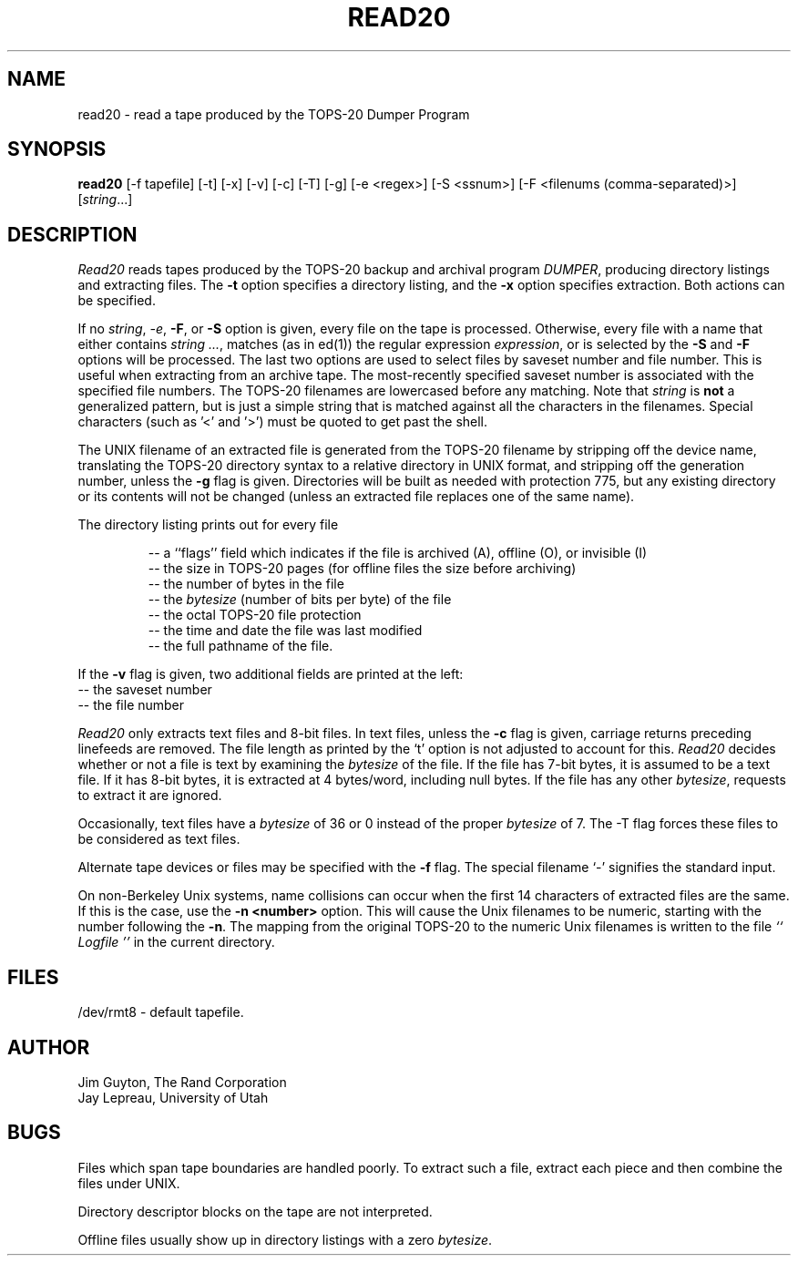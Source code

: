 .TH READ20 1 "3/13/87"
.SH NAME
read20 \- read a tape produced by the TOPS-20 Dumper Program
.SH SYNOPSIS
.B read20
\%[\-f tapefile] \%[\-t] \%[\-x] \%[-v] \%[\-c] \%[\-T] \%[\-g] \%[\-e <regex>] \%[-S <ssnum>] \%[-F <filenums (comma-separated)>]
.RI [ string ...]
.SH DESCRIPTION
.I Read20
reads tapes produced by the TOPS-20 backup and archival program
.IR DUMPER ,
producing directory listings and extracting files.
The
.B \-t
option specifies a directory listing,
and the
.B \-x
option specifies extraction.  Both actions can be specified.
.PP
If no
.IR string ,
.IR \-e ,
.BR \-F ,
or
.B \-S
option is given, every file on the tape
is processed.  Otherwise, every file with a name that either
contains \fIstring ...\fR, matches (as in ed(1)) the regular expression
.IR expression ,
or is selected by the
.B \-S
and
.B \-F
options will be processed.
The last two options are used to select files by saveset number
and file number.  This is useful when extracting from an archive tape.
The most-recently specified saveset number is associated with the
specified file numbers.
The TOPS-20 filenames are lowercased before any matching.
Note that \fIstring\fR is
.B not
a generalized
pattern, but is just a simple string that is matched against all the characters
in the filenames.  Special characters (such as '\<' and '\>') must
be quoted to get past the shell.
.PP
The UNIX filename of an extracted file is generated from the
TOPS-20 filename by stripping off the device name, translating
the TOPS-20 directory syntax to a relative directory in UNIX format,
and stripping off the generation number, unless the
.B \-g
flag is given.
Directories will be built as needed with protection 775,
but any existing directory or its contents will not be changed
(unless an extracted file replaces one of the same name).
.PP
The directory listing prints out for every file
.IP
-- a ``flags'' field which indicates if the file is archived (A),
offline (O), or invisible (I)
.br
-- the size in TOPS-20 pages (for offline files the size before archiving)
.br
-- the number of bytes in the file
.br
-- the \fIbytesize\fR (number of bits per byte) of the file
.br
-- the octal TOPS-20 file protection
.br
-- the time and date the file was last modified
.br
-- the full pathname of the file.
.PP
If the
.B \-v
flag is given, two additional fields are printed at the left:
.br
-- the saveset number
.br
-- the file number
.PP
.I Read20
only extracts text files and 8-bit files.
In text files, unless the
.B \-c
flag is given, carriage returns preceding linefeeds are removed.
The file length as printed by the `t' option is not
adjusted to account for this.
.I Read20
decides whether or not a file is text by examining the
\fIbytesize\fR of the file.  If the file has 7-bit bytes, it is assumed to
be a text file.  If it has 8-bit bytes, it is extracted
at 4 bytes/word, including null bytes.
If the file has any other
.IR bytesize ,
requests to extract it are ignored.
.PP
Occasionally, text files have a \fIbytesize\fR of 36 or 0 instead of the proper
\fIbytesize\fR of 7.
The \-T flag forces these files to be considered as text files.
.PP
Alternate tape devices or files may be specified with the
.B \-f
flag.  The special filename `\-' signifies the standard input.
.PP
On non-Berkeley Unix systems, name collisions can occur
when the first 14 characters of extracted files are
the same.  If this is the case, use the
.B \-n <number>
option.  This will cause
the Unix filenames to be numeric, starting with the number following the
.BR \-n .
The mapping from the original TOPS-20 to the numeric Unix filenames
is written to the file
.I `` Logfile ''
in the current directory.
.SH FILES
/dev/rmt8 - default tapefile.
.SH AUTHOR
Jim Guyton, The Rand Corporation
.br
Jay Lepreau, University of Utah
.SH BUGS
Files which span tape boundaries are handled poorly.  To extract
such a file, extract each piece and then combine the files under
UNIX.

Directory descriptor blocks on the tape are not interpreted.

Offline files usually show up in directory listings with a zero
.IR bytesize .
